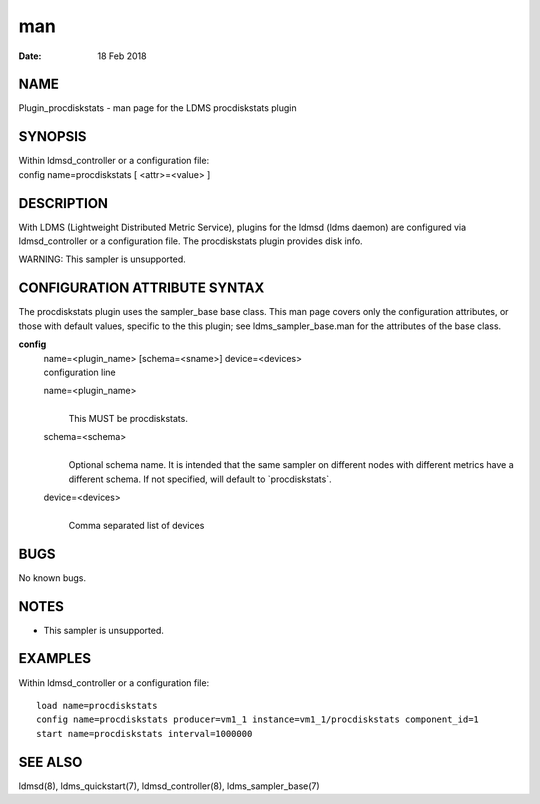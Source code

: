 =====================================
man
=====================================

:Date:   18 Feb 2018

NAME
======================================

Plugin_procdiskstats - man page for the LDMS procdiskstats plugin

SYNOPSIS
==========================================

| Within ldmsd_controller or a configuration file:
| config name=procdiskstats [ <attr>=<value> ]

DESCRIPTION
=============================================

With LDMS (Lightweight Distributed Metric Service), plugins for the
ldmsd (ldms daemon) are configured via ldmsd_controller or a
configuration file. The procdiskstats plugin provides disk info.

WARNING: This sampler is unsupported.

CONFIGURATION ATTRIBUTE SYNTAX
================================================================

The procdiskstats plugin uses the sampler_base base class. This man page
covers only the configuration attributes, or those with default values,
specific to the this plugin; see ldms_sampler_base.man for the
attributes of the base class.

**config**
   | name=<plugin_name> [schema=<sname>] device=<devices>
   | configuration line

   name=<plugin_name>
      | 
      | This MUST be procdiskstats.

   schema=<schema>
      | 
      | Optional schema name. It is intended that the same sampler on
        different nodes with different metrics have a different schema.
        If not specified, will default to \`procdiskstats`.

   device=<devices>
      | 
      | Comma separated list of devices

BUGS
======================================

No known bugs.

NOTES
=======================================

-  This sampler is unsupported.

EXAMPLES
==========================================

Within ldmsd_controller or a configuration file:

::

   load name=procdiskstats
   config name=procdiskstats producer=vm1_1 instance=vm1_1/procdiskstats component_id=1
   start name=procdiskstats interval=1000000

SEE ALSO
==========================================

ldmsd(8), ldms_quickstart(7), ldmsd_controller(8), ldms_sampler_base(7)

